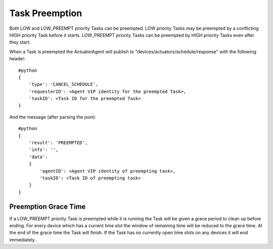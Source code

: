 .. _ActuatorSchedulePreemption:
Task Preemption
---------------

Both LOW and LOW\_PREEMPT priority Tasks can be preempted. LOW priority
Tasks may be preempted by a conflicting HIGH priority Task before it
starts. LOW\_PREEMPT priority Tasks can be preempted by HIGH priority
Tasks even after they start.

When a Task is preempted the ActuatorAgent will publish to
"devices/actuators/schedule/response" with the following header:

::

    #python
    {
        'type': 'CANCEL_SCHEDULE',
        'requesterID': <Agent VIP identity for the preempted Task>,
        'taskID': <Task ID for the preempted Task>
    }

And the message (after parsing the json):

::

    #python
    {
        'result': 'PREEMPTED',
        'info': '',
        'data': 
        {
            'agentID': <Agent VIP identity of preempting task>,
            'taskID': <Task ID of preempting task>
        }
    }

Preemption Grace Time
~~~~~~~~~~~~~~~~~~~~~

If a LOW\_PREEMPT priority Task is preempted while it is running the
Task will be given a grace period to clean up before ending. For every
device which has a current time slot the window of remaining time will
be reduced to the grace time. At the end of the grace time the Task will
finish. If the Task has no currently open time slots on any devices it
will end immediately.
